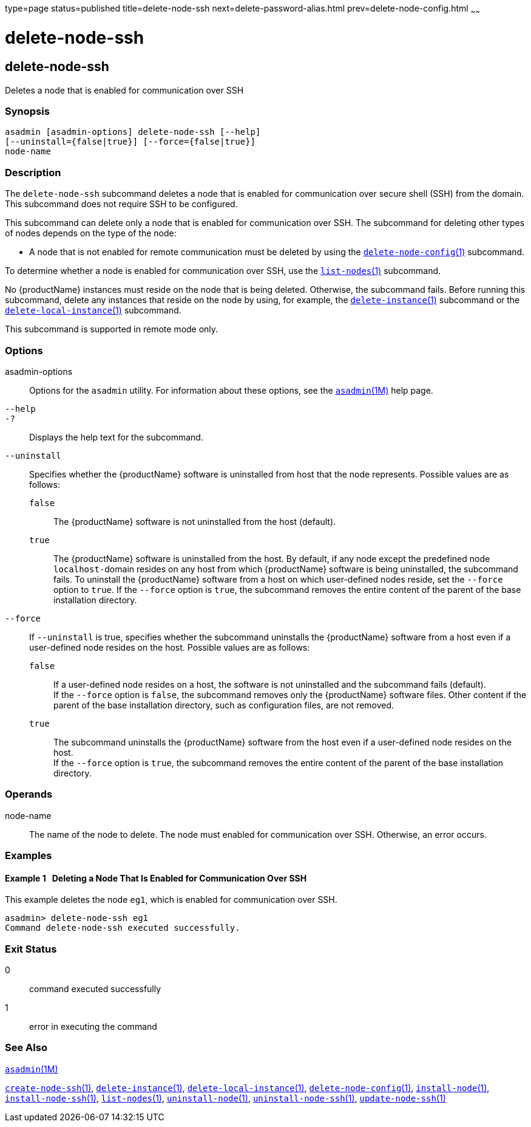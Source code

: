 type=page
status=published
title=delete-node-ssh
next=delete-password-alias.html
prev=delete-node-config.html
~~~~~~

= delete-node-ssh

[[delete-node-ssh]]

== delete-node-ssh

Deletes a node that is enabled for communication over SSH

=== Synopsis

[source]
----
asadmin [asadmin-options] delete-node-ssh [--help]
[--uninstall={false|true}] [--force={false|true}]
node-name
----

=== Description

The `delete-node-ssh` subcommand deletes a node that is enabled for
communication over secure shell (SSH) from the domain. This subcommand
does not require SSH to be configured.

This subcommand can delete only a node that is enabled for communication
over SSH. The subcommand for deleting other types of nodes depends on
the type of the node:

* A node that is not enabled for remote communication must be deleted by
using the
xref:delete-node-config.adoc#delete-node-config[`delete-node-config`(1)]
subcommand.

To determine whether a node is enabled for communication over SSH, use
the xref:list-nodes.adoc#list-nodes[`list-nodes`(1)] subcommand.

No {productName} instances must reside on the node that is being
deleted. Otherwise, the subcommand fails. Before running this
subcommand, delete any instances that reside on the node by using, for
example, the
xref:delete-instance.adoc#delete-instance[`delete-instance`(1)]
subcommand or the
xref:delete-local-instance.adoc#delete-local-instance[`delete-local-instance`(1)]
subcommand.

This subcommand is supported in remote mode only.

=== Options

asadmin-options::
  Options for the `asadmin` utility. For information about these
  options, see the xref:asadmin.adoc#asadmin[`asadmin`(1M)] help page.
`--help`::
`-?`::
  Displays the help text for the subcommand.
`--uninstall`::
  Specifies whether the {productName} software is uninstalled from
  host that the node represents. Possible values are as follows:

  `false`;;
    The {productName} software is not uninstalled from the host (default).
  `true`;;
    The {productName} software is uninstalled from the host. By
    default, if any node except the predefined node ``localhost-``domain
    resides on any host from which {productName} software is being
    uninstalled, the subcommand fails. To uninstall the
    {productName} software from a host on which user-defined nodes
    reside, set the `--force` option to `true`. If the `--force` option
    is `true`, the subcommand removes the entire content of the parent
    of the base installation directory.

`--force`::
  If `--uninstall` is true, specifies whether the subcommand uninstalls
  the {productName} software from a host even if a user-defined node
  resides on the host. Possible values are as follows:

  `false`;;
    If a user-defined node resides on a host, the software is not
    uninstalled and the subcommand fails (default). +
    If the `--force` option is `false`, the subcommand removes only the
    {productName} software files. Other content if the parent of the
    base installation directory, such as configuration files, are not removed.
  `true`;;
    The subcommand uninstalls the {productName} software from the
    host even if a user-defined node resides on the host. +
    If the `--force` option is `true`, the subcommand removes the entire
    content of the parent of the base installation directory.

=== Operands

node-name::
  The name of the node to delete. The node must enabled for
  communication over SSH. Otherwise, an error occurs.

=== Examples

[[sthref919]]

==== Example 1   Deleting a Node That Is Enabled for Communication Over SSH

This example deletes the node `eg1`, which is enabled for communication
over SSH.

[source]
----
asadmin> delete-node-ssh eg1
Command delete-node-ssh executed successfully.
----

=== Exit Status

0::
  command executed successfully
1::
  error in executing the command

=== See Also

xref:asadmin.adoc#asadmin[`asadmin`(1M)]

xref:create-node-ssh.adoc#create-node-ssh[`create-node-ssh`(1)],
xref:delete-instance.adoc#delete-instance[`delete-instance`(1)],
xref:delete-local-instance.adoc#delete-local-instance[`delete-local-instance`(1)],
xref:delete-node-config.adoc#delete-node-config[`delete-node-config`(1)],
xref:install-node.adoc#install-node[`install-node`(1)],
xref:install-node-ssh.adoc#install-node-ssh[`install-node-ssh`(1)],
xref:list-nodes.adoc#list-nodes[`list-nodes`(1)],
xref:uninstall-node.adoc#uninstall-node[`uninstall-node`(1)],
xref:uninstall-node-ssh.adoc#uninstall-node-ssh[`uninstall-node-ssh`(1)],
xref:update-node-ssh001.adoc#update-node-ssh[`update-node-ssh`(1)]


